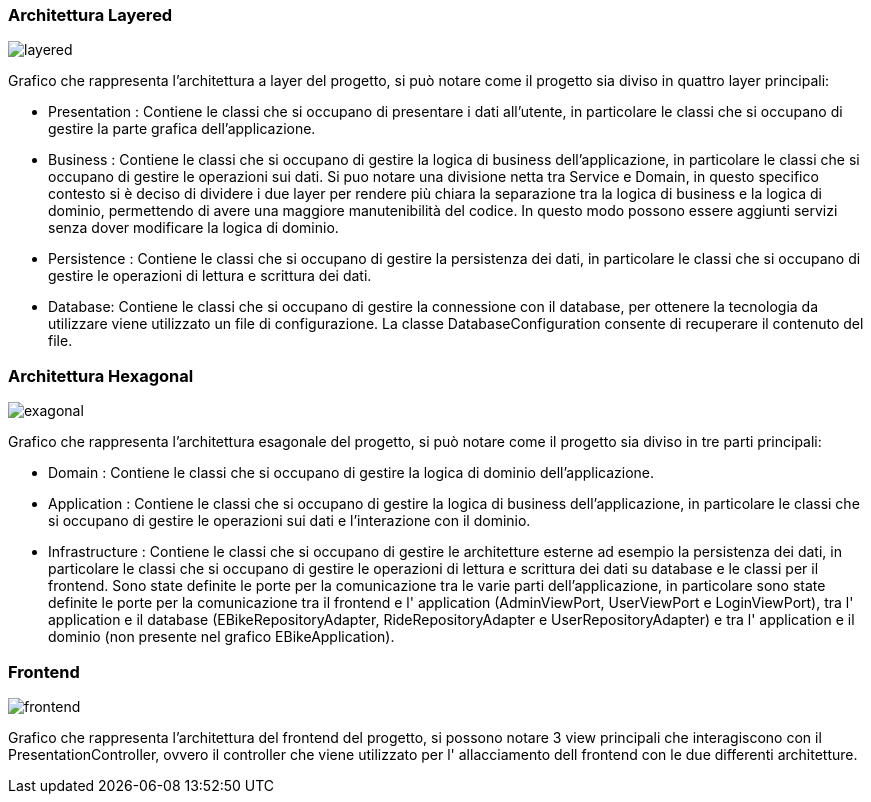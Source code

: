 === Architettura Layered
image::../svg/layered.svg[]

Grafico che rappresenta l'architettura a layer del progetto, si può notare come il progetto sia diviso in quattro layer principali:

- Presentation : Contiene le classi che si occupano di presentare i dati all'utente, in particolare le classi che si occupano di gestire la parte grafica dell'applicazione.
- Business : Contiene le classi che si occupano di gestire la logica di business dell'applicazione, in particolare le classi che si occupano di gestire le operazioni sui dati. Si puo notare una divisione netta tra Service e Domain, in questo specifico contesto si è deciso di dividere i due layer per rendere più chiara la separazione tra la logica di business e la logica di dominio, permettendo di avere una maggiore manutenibilità del codice. In questo modo possono essere aggiunti servizi senza dover modificare la logica di dominio.
- Persistence : Contiene le classi che si occupano di gestire la persistenza dei dati, in particolare le classi che si occupano di gestire le operazioni di lettura e scrittura dei dati.
- Database: Contiene le classi che si occupano di gestire la connessione con il database, per ottenere la tecnologia da utilizzare viene utilizzato un file di configurazione. La classe DatabaseConfiguration consente di recuperare il contenuto del file.

=== Architettura Hexagonal
image::../svg/exagonal.svg[]

Grafico che rappresenta l'architettura esagonale del progetto, si può notare come il progetto sia diviso in tre parti principali:

- Domain : Contiene le classi che si occupano di gestire la logica di dominio dell'applicazione.
- Application : Contiene le classi che si occupano di gestire la logica di business dell'applicazione, in particolare le classi che si occupano di gestire le operazioni sui dati e l'interazione con il dominio.
- Infrastructure : Contiene le classi che si occupano di gestire le architetture esterne ad esempio la persistenza dei dati, in particolare le classi che si occupano di gestire le operazioni di lettura e scrittura dei dati su database e le classi per il frontend.
Sono state definite le porte per la comunicazione tra le varie parti dell'applicazione, in particolare sono state definite le porte per la comunicazione tra il frontend e l' application (AdminViewPort, UserViewPort e LoginViewPort), tra l' application e il database (EBikeRepositoryAdapter, RideRepositoryAdapter e UserRepositoryAdapter) e tra l' application e il dominio (non presente nel grafico EBikeApplication).

=== Frontend
image::../svg/frontend.svg[]

Grafico che rappresenta l'architettura del frontend del progetto, si possono notare 3 view principali che interagiscono con il PresentationController, ovvero il controller che viene utilizzato per l' allacciamento dell frontend con le due differenti architetture.